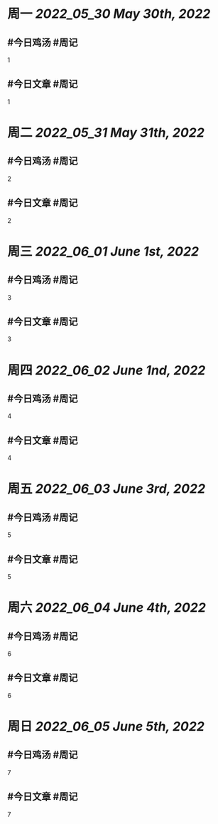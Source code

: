 #+类型: 2205
#+主页: [[归档202205]]

* 周一 [[2022_05_30]] [[May 30th, 2022]]
** #今日鸡汤 #周记

1

** #今日文章 #周记

1


* 周二 [[2022_05_31]] [[May 31th, 2022]]
** #今日鸡汤 #周记

2


** #今日文章 #周记

2


* 周三 [[2022_06_01]] [[June 1st, 2022]]
** #今日鸡汤 #周记

3

** #今日文章 #周记

3


* 周四 [[2022_06_02]] [[June 1nd, 2022]]
** #今日鸡汤 #周记

4

** #今日文章 #周记

4


* 周五 [[2022_06_03]] [[June 3rd, 2022]]
** #今日鸡汤 #周记

5

** #今日文章 #周记

5


* 周六 [[2022_06_04]] [[June 4th, 2022]]
** #今日鸡汤 #周记

6

** #今日文章 #周记

6


* 周日 [[2022_06_05]] [[June 5th, 2022]]
** #今日鸡汤 #周记

7

** #今日文章 #周记

7

